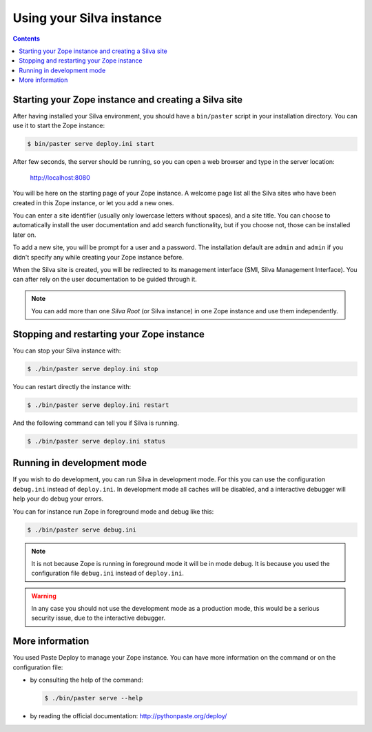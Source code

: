 Using your Silva instance
=========================

.. contents::

.. _starting-creating-silva-site:

Starting your Zope instance and creating a Silva site
-----------------------------------------------------

After having installed your Silva environment, you should have a
``bin/paster`` script in your installation directory. You can use it to
start the Zope instance:

.. code-block:: sh

   $ bin/paster serve deploy.ini start

After few seconds, the server should be running, so you can open a web
browser and type in the server location:

    http://localhost:8080

You will be here on the starting page of your Zope instance. A welcome
page list all the Silva sites who have been created in this Zope
instance, or let you add a new ones.

You can enter a site identifier (usually only lowercase letters
without spaces), and a site title. You can choose to automatically
install the user documentation and add search functionality, but if
you choose not, those can be installed later on.

To add a new site, you will be prompt for a user and a password. The
installation default are ``admin`` and ``admin`` if you didn't specify
any while creating your Zope instance before.

When the Silva site is created, you will be redirected to its
management interface (SMI, Silva Management Interface). You can after
rely on the user documentation to be guided through it.

.. note::

   You can add more than one *Silva Root* (or Silva instance) in one
   Zope instance and use them independently.

Stopping and restarting your Zope instance
------------------------------------------

You can stop your Silva instance with:

.. code-block:: sh

   $ ./bin/paster serve deploy.ini stop

You can restart directly the instance with:

.. code-block:: sh

   $ ./bin/paster serve deploy.ini restart

And the following command can tell you if Silva is running.

.. code-block:: sh

   $ ./bin/paster serve deploy.ini status


Running in development mode
---------------------------

If you wish to do development, you can run Silva in development
mode. For this you can use the configuration ``debug.ini`` instead of
``deploy.ini``. In development mode all caches will be disabled, and a
interactive debugger will help your do debug your errors.

You can for instance run Zope in foreground mode and debug like this:

.. code-block:: sh

  $ ./bin/paster serve debug.ini

.. note::

   It is not because Zope is running in foreground mode it will be in
   mode debug. It is because you used the configuration file
   ``debug.ini`` instead of ``deploy.ini``.

.. warning::

   In any case you should not use the development mode as a production
   mode, this would be a serious security issue, due to the
   interactive debugger.


More information
----------------

You used Paste Deploy to manage your Zope instance. You can have more
information on the command or on the configuration file:

- by consulting the help of the command:

  .. code-block:: sh

     $ ./bin/paster serve --help

- by reading the official documentation: http://pythonpaste.org/deploy/
